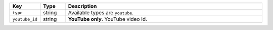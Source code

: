 .. list-table:: 
   :widths: 10 10 80
   :header-rows: 1

   * - Key
     - Type
     - Description
   * - ``type``
     - string
     - Available types are ``youtube``.
   * - ``youtube_id``
     - string
     - **YouTube only**. YouTube video Id.